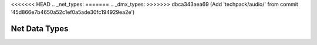 .. -*- coding: utf-8; mode: rst -*-

<<<<<<< HEAD
.. _net_types:
=======
.. _dmx_types:
>>>>>>> dbca343aea69 (Add 'techpack/audio/' from commit '45d866e7b4650a52c1ef0a5ade30fc194929ea2e')

**************
Net Data Types
**************

.. kernel-doc:: include/uapi/linux/dvb/net.h
